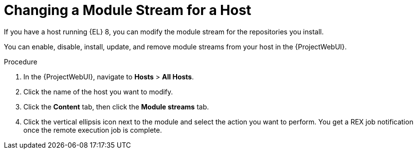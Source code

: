 [id="Changing_a_Module_Stream_for_a_Host_{context}"]
= Changing a Module Stream for a Host

If you have a host running {EL} 8, you can modify the module stream for the repositories you install.

You can enable, disable, install, update, and remove module streams from your host in the {ProjectWebUI}.

.Procedure
. In the {ProjectWebUI}, navigate to *Hosts* > *All Hosts*.
. Click the name of the host you want to modify.
. Click the *Content* tab, then click the *Module streams* tab.
. Click the vertical ellipsis icon next to the module and select the action you want to perform.
You get a REX job notification once the remote execution job is complete.
